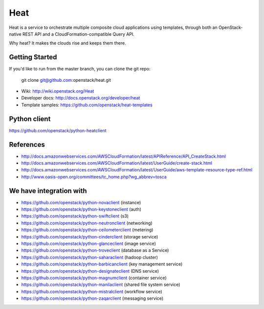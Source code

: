 ====
Heat
====

Heat is a service to orchestrate multiple composite cloud applications using
templates, through both an OpenStack-native REST API and a
CloudFormation-compatible Query API.

Why heat? It makes the clouds rise and keeps them there.

Getting Started
---------------

If you'd like to run from the master branch, you can clone the git repo:

    git clone git@github.com:openstack/heat.git


* Wiki: http://wiki.openstack.org/Heat
* Developer docs: http://docs.openstack.org/developer/heat
* Template samples: https://github.com/openstack/heat-templates

Python client
-------------
https://github.com/openstack/python-heatclient

References
----------
* http://docs.amazonwebservices.com/AWSCloudFormation/latest/APIReference/API_CreateStack.html
* http://docs.amazonwebservices.com/AWSCloudFormation/latest/UserGuide/create-stack.html
* http://docs.amazonwebservices.com/AWSCloudFormation/latest/UserGuide/aws-template-resource-type-ref.html
* http://www.oasis-open.org/committees/tc_home.php?wg_abbrev=tosca

We have integration with
------------------------
* https://github.com/openstack/python-novaclient (instance)
* https://github.com/openstack/python-keystoneclient (auth)
* https://github.com/openstack/python-swiftclient (s3)
* https://github.com/openstack/python-neutronclient (networking)
* https://github.com/openstack/python-ceilometerclient (metering)
* https://github.com/openstack/python-cinderclient (storage service)
* https://github.com/openstack/python-glanceclient (image service)
* https://github.com/openstack/python-troveclient (database as a Service)
* https://github.com/openstack/python-saharaclient (hadoop cluster)
* https://github.com/openstack/python-barbicanclient (key management service)
* https://github.com/openstack/python-designateclient (DNS service)
* https://github.com/openstack/python-magnumclient (container service)
* https://github.com/openstack/python-manilaclient (shared file system service)
* https://github.com/openstack/python-mistralclient (workflow service)
* https://github.com/openstack/python-zaqarclient (messaging service)

